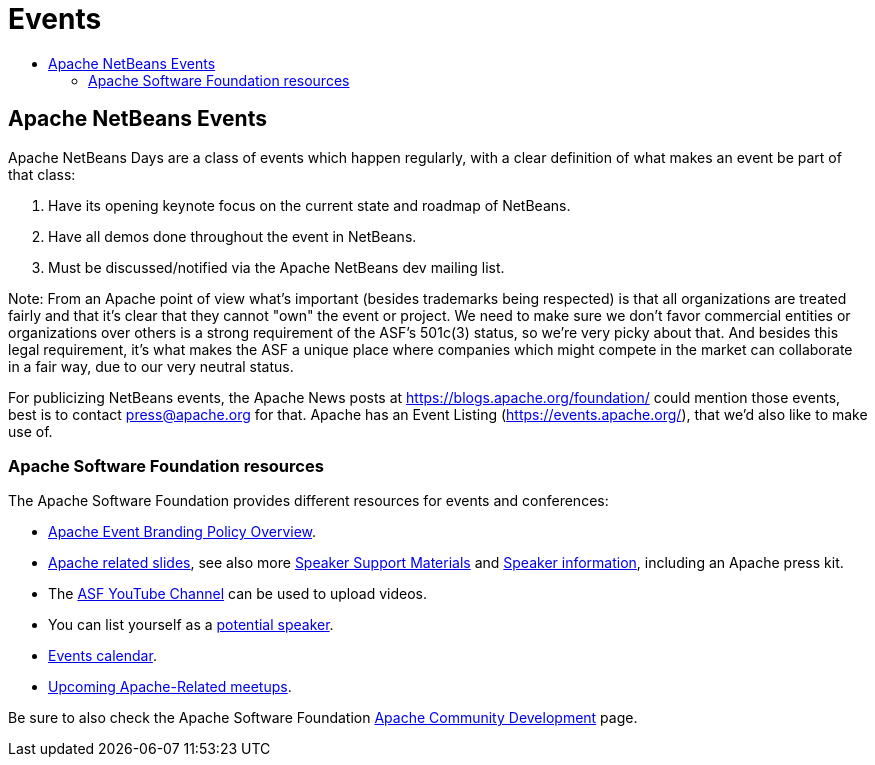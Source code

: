 ////
     Licensed to the Apache Software Foundation (ASF) under one
     or more contributor license agreements.  See the NOTICE file
     distributed with this work for additional information
     regarding copyright ownership.  The ASF licenses this file
     to you under the Apache License, Version 2.0 (the
     "License"); you may not use this file except in compliance
     with the License.  You may obtain a copy of the License at

       http://www.apache.org/licenses/LICENSE-2.0

     Unless required by applicable law or agreed to in writing,
     software distributed under the License is distributed on an
     "AS IS" BASIS, WITHOUT WARRANTIES OR CONDITIONS OF ANY
     KIND, either express or implied.  See the License for the
     specific language governing permissions and limitations
     under the License.
////
= Events
:jbake-type: page
:jbake-tags: community
:jbake-status: published
:keywords: Apache NetBeans Events
:description: Apache NetBeans Events
:toc: left
:toc-title:

== Apache NetBeans Events

Apache NetBeans Days are a class of events which happen regularly, with a clear definition of what makes an event be part of that class:

1. Have its opening keynote focus on the current state and roadmap of NetBeans. 
2. Have all demos done throughout the event in NetBeans.
3. Must be discussed/notified via the Apache NetBeans dev mailing list.

Note: From an Apache point of view what's important (besides trademarks being respected) is that all organizations are treated fairly and that it's clear that they cannot "own" the event or project. We need to make sure we don't favor commercial entities or organizations over others is a strong requirement of the ASF's 501c(3) status, so we're very picky about that. And besides this legal requirement, it's what makes the ASF a unique place where companies which might compete in the market can collaborate in a fair way, due to our very neutral status.

For publicizing NetBeans events, the Apache News posts at https://blogs.apache.org/foundation/ could mention those events, best is to contact press@apache.org for that. Apache has an Event Listing (https://events.apache.org/), that we'd also like to make use of.

=== Apache Software Foundation resources

The Apache Software Foundation provides different resources for events and conferences:

- link:https://www.apache.org/foundation/marks/events[Apache Event Branding Policy Overview].
- link:http://community.apache.org/speakers/slides.html[Apache related slides], see also more link:http://community.apache.org/speakers/index.html[Speaker Support Materials] 
and link:https://community.apache.org/speakers/[Speaker information], including an Apache press kit.
- The link:https://www.youtube.com/user/TheApacheFoundation/[ASF YouTube Channel] can be used to upload videos.
- You can list yourself as a link:http://community.apache.org/speakers/speakers.html[potential speaker].
- link:http://community.apache.org/calendars/conferences.html[Events calendar].
- link:https://www.apache.org/events/meetups.html[Upcoming Apache-Related meetups].

Be sure to also check the Apache Software Foundation link:http://community.apache.org/[Apache Community Development] page.





